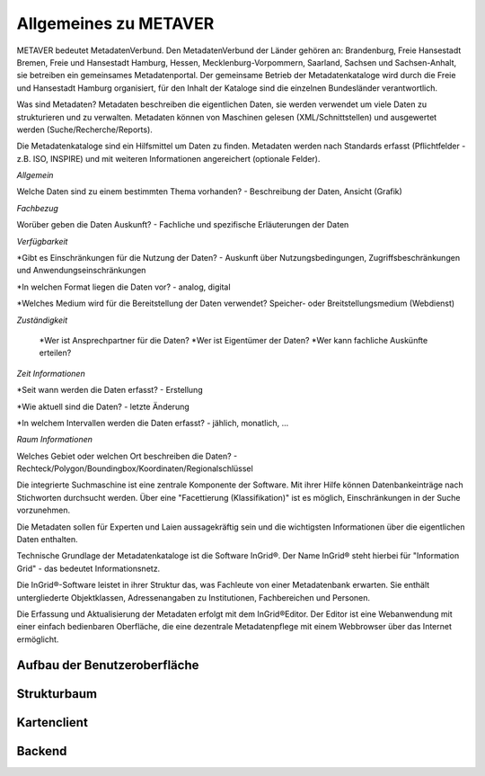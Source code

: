 
Allgemeines zu METAVER
=======================

METAVER bedeutet MetadatenVerbund. Den MetadatenVerbund der Länder gehören an: Brandenburg, Freie Hansestadt Bremen, Freie und Hansestadt Hamburg, Hessen, Mecklenburg-Vorpommern, Saarland, Sachsen und Sachsen-Anhalt, sie betreiben ein gemeinsames Metadatenportal. Der gemeinsame Betrieb der Metadatenkataloge wird durch die Freie und Hansestadt Hamburg organisiert, für den Inhalt der Kataloge sind die einzelnen Bundesländer verantwortlich.

Was sind Metadaten? Metadaten beschreiben die eigentlichen Daten, sie werden verwendet um viele Daten zu strukturieren und zu verwalten. Metadaten können von Maschinen gelesen (XML/Schnittstellen) und ausgewertet werden (Suche/Recherche/Reports).


Die Metadatenkataloge sind ein Hilfsmittel um Daten zu finden.
Metadaten werden nach Standards erfasst (Pflichtfelder - z.B. ISO, INSPIRE) und mit weiteren Informationen angereichert (optionale Felder). 

*Allgemein*

Welche Daten sind zu einem bestimmten Thema vorhanden?
- Beschreibung der Daten, Ansicht (Grafik)

*Fachbezug*

Worüber geben die Daten Auskunft?
- Fachliche und spezifische Erläuterungen der Daten

*Verfügbarkeit*

*Gibt es Einschränkungen für die Nutzung der Daten?
- Auskunft über Nutzungsbedingungen, Zugriffsbeschränkungen und Anwendungseinschränkungen

*In welchen Format liegen die Daten vor?
- analog, digital

*Welches Medium wird für die Bereitstellung der Daten verwendet?
Speicher- oder Breitstellungsmedium (Webdienst)

*Zuständigkeit*

  *Wer ist Ansprechpartner für die Daten?
  *Wer ist Eigentümer der Daten?
  *Wer kann fachliche Auskünfte erteilen?

*Zeit Informationen*

*Seit wann werden die Daten erfasst?
- Erstellung

*Wie aktuell sind die Daten?
- letzte Änderung

*In welchem Intervallen werden die Daten erfasst?
- jählich, monatlich, ...

*Raum Informationen*

Welches Gebiet oder welchen Ort beschreiben die Daten?
- Rechteck/Polygon/Boundingbox/Koordinaten/Regionalschlüssel


Die integrierte Suchmaschine ist eine zentrale Komponente der Software. Mit ihrer Hilfe können Datenbankeinträge nach Stichworten durchsucht werden. Über eine "Facettierung (Klassifikation)" ist es möglich, Einschränkungen in der Suche vorzunehmen.

Die Metadaten sollen für Experten und Laien aussagekräftig sein und die wichtigsten Informationen über die eigentlichen Daten enthalten.

Technische Grundlage der Metadatenkataloge ist die Software InGrid®. Der Name InGrid® steht hierbei für "Information Grid" - das bedeutet Informationsnetz.

Die InGrid®-Software leistet in ihrer Struktur das, was Fachleute von einer Metadatenbank erwarten. Sie enthält untergliederte Objektklassen, Adressenangaben zu Institutionen, Fachbereichen und Personen.

Die Erfassung und Aktualisierung der Metadaten erfolgt mit dem InGrid®Editor. Der Editor ist eine Webanwendung mit einer einfach bedienbaren Oberfläche, die eine dezentrale Metadatenpflege mit einem Webbrowser über das Internet ermöglicht.












Aufbau der Benutzeroberfläche
-----------------------------

Strukturbaum
------------

Kartenclient
------------

Backend
-------
